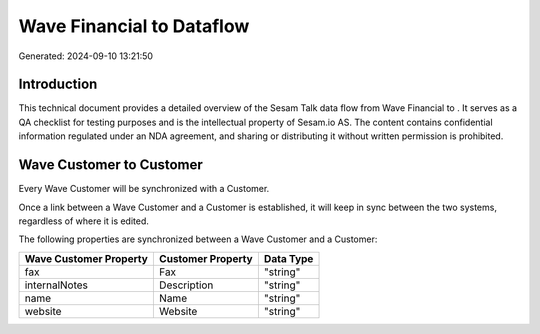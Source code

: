 ===========================
Wave Financial to  Dataflow
===========================

Generated: 2024-09-10 13:21:50

Introduction
------------

This technical document provides a detailed overview of the Sesam Talk data flow from Wave Financial to . It serves as a QA checklist for testing purposes and is the intellectual property of Sesam.io AS. The content contains confidential information regulated under an NDA agreement, and sharing or distributing it without written permission is prohibited.

Wave Customer to  Customer
--------------------------
Every Wave Customer will be synchronized with a  Customer.

Once a link between a Wave Customer and a  Customer is established, it will keep in sync between the two systems, regardless of where it is edited.

The following properties are synchronized between a Wave Customer and a  Customer:

.. list-table::
   :header-rows: 1

   * - Wave Customer Property
     -  Customer Property
     -  Data Type
   * - fax
     - Fax
     - "string"
   * - internalNotes
     - Description
     - "string"
   * - name
     - Name
     - "string"
   * - website
     - Website
     - "string"


